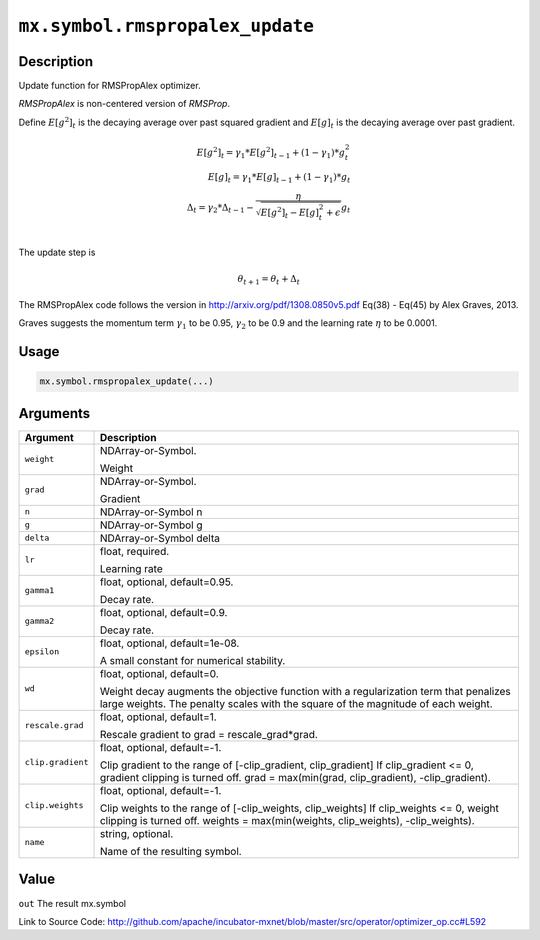 .. raw:: html



``mx.symbol.rmspropalex_update``
================================================================

Description
----------------------

Update function for RMSPropAlex optimizer.

`RMSPropAlex` is non-centered version of `RMSProp`.

Define :math:`E[g^2]_t` is the decaying average over past squared gradient and
:math:`E[g]_t` is the decaying average over past gradient.

.. math::

  E[g^2]_t = \gamma_1 * E[g^2]_{t-1} + (1 - \gamma_1) * g_t^2\\
  E[g]_t = \gamma_1 * E[g]_{t-1} + (1 - \gamma_1) * g_t\\
  \Delta_t = \gamma_2 * \Delta_{t-1} - \frac{\eta}{\sqrt{E[g^2]_t - E[g]_t^2 + \epsilon}} g_t\\

The update step is

.. math::

  \theta_{t+1} = \theta_t + \Delta_t

The RMSPropAlex code follows the version in
http://arxiv.org/pdf/1308.0850v5.pdf Eq(38) - Eq(45) by Alex Graves, 2013.

Graves suggests the momentum term :math:`\gamma_1` to be 0.95, :math:`\gamma_2`
to be 0.9 and the learning rate :math:`\eta` to be 0.0001.


Usage
----------

.. code:: r

	mx.symbol.rmspropalex_update(...)

Arguments
------------------

+----------------------------------------+------------------------------------------------------------+
| Argument                               | Description                                                |
+========================================+============================================================+
| ``weight``                             | NDArray-or-Symbol.                                         |
|                                        |                                                            |
|                                        | Weight                                                     |
+----------------------------------------+------------------------------------------------------------+
| ``grad``                               | NDArray-or-Symbol.                                         |
|                                        |                                                            |
|                                        | Gradient                                                   |
+----------------------------------------+------------------------------------------------------------+
| ``n``                                  | NDArray-or-Symbol                                          |
|                                        | n                                                          |
+----------------------------------------+------------------------------------------------------------+
| ``g``                                  | NDArray-or-Symbol                                          |
|                                        | g                                                          |
+----------------------------------------+------------------------------------------------------------+
| ``delta``                              | NDArray-or-Symbol                                          |
|                                        | delta                                                      |
+----------------------------------------+------------------------------------------------------------+
| ``lr``                                 | float, required.                                           |
|                                        |                                                            |
|                                        | Learning rate                                              |
+----------------------------------------+------------------------------------------------------------+
| ``gamma1``                             | float, optional, default=0.95.                             |
|                                        |                                                            |
|                                        | Decay rate.                                                |
+----------------------------------------+------------------------------------------------------------+
| ``gamma2``                             | float, optional, default=0.9.                              |
|                                        |                                                            |
|                                        | Decay rate.                                                |
+----------------------------------------+------------------------------------------------------------+
| ``epsilon``                            | float, optional, default=1e-08.                            |
|                                        |                                                            |
|                                        | A small constant for numerical stability.                  |
+----------------------------------------+------------------------------------------------------------+
| ``wd``                                 | float, optional, default=0.                                |
|                                        |                                                            |
|                                        | Weight decay augments the objective function with a        |
|                                        | regularization term that penalizes large weights. The      |
|                                        | penalty scales with the square of the magnitude of each    |
|                                        | weight.                                                    |
+----------------------------------------+------------------------------------------------------------+
| ``rescale.grad``                       | float, optional, default=1.                                |
|                                        |                                                            |
|                                        | Rescale gradient to grad = rescale_grad*grad.              |
+----------------------------------------+------------------------------------------------------------+
| ``clip.gradient``                      | float, optional, default=-1.                               |
|                                        |                                                            |
|                                        | Clip gradient to the range of [-clip_gradient,             |
|                                        | clip_gradient] If clip_gradient <= 0, gradient clipping is |
|                                        | turned off. grad = max(min(grad, clip_gradient),           |
|                                        | -clip_gradient).                                           |
+----------------------------------------+------------------------------------------------------------+
| ``clip.weights``                       | float, optional, default=-1.                               |
|                                        |                                                            |
|                                        | Clip weights to the range of [-clip_weights, clip_weights] |
|                                        | If clip_weights <= 0, weight clipping is turned off.       |
|                                        | weights = max(min(weights, clip_weights),                  |
|                                        | -clip_weights).                                            |
+----------------------------------------+------------------------------------------------------------+
| ``name``                               | string, optional.                                          |
|                                        |                                                            |
|                                        | Name of the resulting symbol.                              |
+----------------------------------------+------------------------------------------------------------+

Value
----------

``out`` The result mx.symbol


Link to Source Code: http://github.com/apache/incubator-mxnet/blob/master/src/operator/optimizer_op.cc#L592


.. disqus::
   :disqus_identifier: mx.symbol.rmspropalex_update
